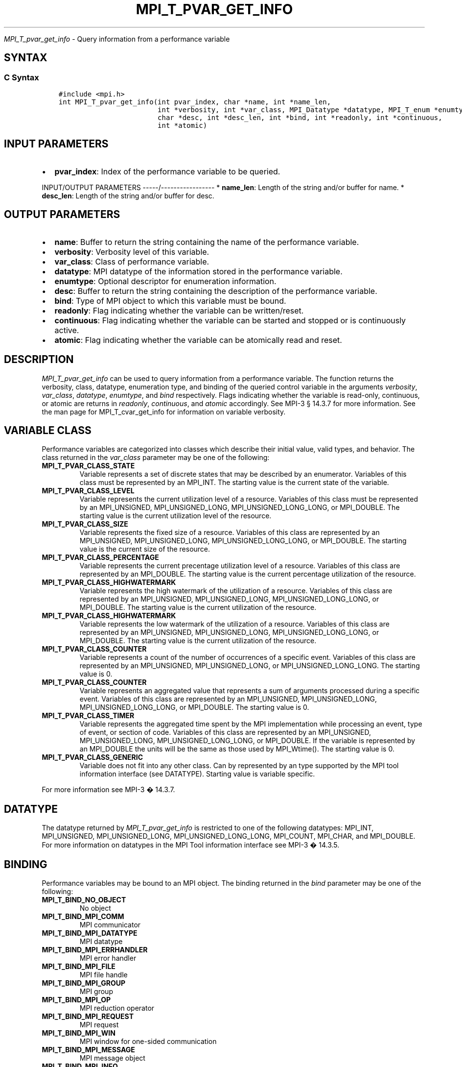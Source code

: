 .\" Man page generated from reStructuredText.
.
.TH "MPI_T_PVAR_GET_INFO" "3" "Jan 11, 2022" "" "Open MPI"
.
.nr rst2man-indent-level 0
.
.de1 rstReportMargin
\\$1 \\n[an-margin]
level \\n[rst2man-indent-level]
level margin: \\n[rst2man-indent\\n[rst2man-indent-level]]
-
\\n[rst2man-indent0]
\\n[rst2man-indent1]
\\n[rst2man-indent2]
..
.de1 INDENT
.\" .rstReportMargin pre:
. RS \\$1
. nr rst2man-indent\\n[rst2man-indent-level] \\n[an-margin]
. nr rst2man-indent-level +1
.\" .rstReportMargin post:
..
.de UNINDENT
. RE
.\" indent \\n[an-margin]
.\" old: \\n[rst2man-indent\\n[rst2man-indent-level]]
.nr rst2man-indent-level -1
.\" new: \\n[rst2man-indent\\n[rst2man-indent-level]]
.in \\n[rst2man-indent\\n[rst2man-indent-level]]u
..
.sp
\fI\%MPI_T_pvar_get_info\fP \- Query information from a performance variable
.SH SYNTAX
.SS C Syntax
.INDENT 0.0
.INDENT 3.5
.sp
.nf
.ft C
#include <mpi.h>
int MPI_T_pvar_get_info(int pvar_index, char *name, int *name_len,
                        int *verbosity, int *var_class, MPI_Datatype *datatype, MPI_T_enum *enumtype,
                        char *desc, int *desc_len, int *bind, int *readonly, int *continuous,
                        int *atomic)
.ft P
.fi
.UNINDENT
.UNINDENT
.SH INPUT PARAMETERS
.INDENT 0.0
.IP \(bu 2
\fBpvar_index\fP: Index of the performance variable to be queried.
.UNINDENT
.sp
INPUT/OUTPUT PARAMETERS
\-\-\-\-\-/\-\-\-\-\-\-\-\-\-\-\-\-\-\-\-\-\-
* \fBname_len\fP: Length of the string and/or buffer for name.
* \fBdesc_len\fP: Length of the string and/or buffer for desc.
.SH OUTPUT PARAMETERS
.INDENT 0.0
.IP \(bu 2
\fBname\fP: Buffer to return the string containing the name of the performance variable.
.IP \(bu 2
\fBverbosity\fP: Verbosity level of this variable.
.IP \(bu 2
\fBvar_class\fP: Class of performance variable.
.IP \(bu 2
\fBdatatype\fP: MPI datatype of the information stored in the performance variable.
.IP \(bu 2
\fBenumtype\fP: Optional descriptor for enumeration information.
.IP \(bu 2
\fBdesc\fP: Buffer to return the string containing the description of the performance variable.
.IP \(bu 2
\fBbind\fP: Type of MPI object to which this variable must be bound.
.IP \(bu 2
\fBreadonly\fP: Flag indicating whether the variable can be written/reset.
.IP \(bu 2
\fBcontinuous\fP: Flag indicating whether the variable can be started and stopped or is continuously active.
.IP \(bu 2
\fBatomic\fP: Flag indicating whether the variable can be atomically read and reset.
.UNINDENT
.SH DESCRIPTION
.sp
\fI\%MPI_T_pvar_get_info\fP can be used to query information from a performance
variable. The function returns the verbosity, class, datatype,
enumeration type, and binding of the queried control variable in the
arguments \fIverbosity\fP, \fIvar_class\fP, \fIdatatype\fP, \fIenumtype\fP, and \fIbind\fP
respectively. Flags indicating whether the variable is read\-only,
continuous, or atomic are returns in \fIreadonly\fP, \fIcontinuous\fP, and
\fIatomic\fP accordingly. See MPI\-3 § 14.3.7 for more information. See the
man page for MPI_T_cvar_get_info for information on variable verbosity.
.SH VARIABLE CLASS
.sp
Performance variables are categorized into classes which describe their
initial value, valid types, and behavior. The class returned in the
\fIvar_class\fP parameter may be one of the following:
.INDENT 0.0
.TP
.B MPI_T_PVAR_CLASS_STATE
Variable represents a set of discrete states that may be described by
an enumerator. Variables of this class must be represented by an
MPI_INT. The starting value is the current state of the variable.
.TP
.B MPI_T_PVAR_CLASS_LEVEL
Variable represents the current utilization level of a resource.
Variables of this class must be represented by an MPI_UNSIGNED,
MPI_UNSIGNED_LONG, MPI_UNSIGNED_LONG_LONG, or MPI_DOUBLE. The
starting value is the current utilization level of the resource.
.TP
.B MPI_T_PVAR_CLASS_SIZE
Variable represents the fixed size of a resource. Variables of this
class are represented by an MPI_UNSIGNED, MPI_UNSIGNED_LONG,
MPI_UNSIGNED_LONG_LONG, or MPI_DOUBLE. The starting value is the
current size of the resource.
.TP
.B MPI_T_PVAR_CLASS_PERCENTAGE
Variable represents the current precentage utilization level of a
resource. Variables of this class are represented by an MPI_DOUBLE.
The starting value is the current percentage utilization of the
resource.
.TP
.B MPI_T_PVAR_CLASS_HIGHWATERMARK
Variable represents the high watermark of the utilization of a
resource. Variables of this class are represented by an MPI_UNSIGNED,
MPI_UNSIGNED_LONG, MPI_UNSIGNED_LONG_LONG, or MPI_DOUBLE. The
starting value is the current utilization of the resource.
.TP
.B MPI_T_PVAR_CLASS_HIGHWATERMARK
Variable represents the low watermark of the utilization of a
resource. Variables of this class are represented by an MPI_UNSIGNED,
MPI_UNSIGNED_LONG, MPI_UNSIGNED_LONG_LONG, or MPI_DOUBLE. The
starting value is the current utilization of the resource.
.TP
.B MPI_T_PVAR_CLASS_COUNTER
Variable represents a count of the number of occurrences of a
specific event. Variables of this class are represented by an
MPI_UNSIGNED, MPI_UNSIGNED_LONG, or MPI_UNSIGNED_LONG_LONG. The
starting value is 0.
.TP
.B MPI_T_PVAR_CLASS_COUNTER
Variable represents an aggregated value that represents a sum of
arguments processed during a specific event. Variables of this class
are represented by an MPI_UNSIGNED, MPI_UNSIGNED_LONG,
MPI_UNSIGNED_LONG_LONG, or MPI_DOUBLE. The starting value is 0.
.TP
.B MPI_T_PVAR_CLASS_TIMER
Variable represents the aggregated time spent by the MPI
implementation while processing an event, type of event, or section
of code. Variables of this class are represented by an MPI_UNSIGNED,
MPI_UNSIGNED_LONG, MPI_UNSIGNED_LONG_LONG, or MPI_DOUBLE. If the
variable is represented by an MPI_DOUBLE the units will be the same
as those used by MPI_Wtime(). The starting value is 0.
.TP
.B MPI_T_PVAR_CLASS_GENERIC
Variable does not fit into any other class. Can by represented by an
type supported by the MPI tool information interface (see DATATYPE).
Starting value is variable specific.
.UNINDENT
.sp
For more information see MPI\-3 � 14.3.7.
.SH DATATYPE
.sp
The datatype returned by \fI\%MPI_T_pvar_get_info\fP is restricted to one of the
following datatypes: MPI_INT, MPI_UNSIGNED, MPI_UNSIGNED_LONG,
MPI_UNSIGNED_LONG_LONG, MPI_COUNT, MPI_CHAR, and MPI_DOUBLE. For more
information on datatypes in the MPI Tool information interface see MPI\-3
� 14.3.5.
.SH BINDING
.sp
Performance variables may be bound to an MPI object. The binding
returned in the \fIbind\fP parameter may be one of the following:
.INDENT 0.0
.TP
.B MPI_T_BIND_NO_OBJECT
No object
.TP
.B MPI_T_BIND_MPI_COMM
MPI communicator
.TP
.B MPI_T_BIND_MPI_DATATYPE
MPI datatype
.TP
.B MPI_T_BIND_MPI_ERRHANDLER
MPI error handler
.TP
.B MPI_T_BIND_MPI_FILE
MPI file handle
.TP
.B MPI_T_BIND_MPI_GROUP
MPI group
.TP
.B MPI_T_BIND_MPI_OP
MPI reduction operator
.TP
.B MPI_T_BIND_MPI_REQUEST
MPI request
.TP
.B MPI_T_BIND_MPI_WIN
MPI window for one\-sided communication
.TP
.B MPI_T_BIND_MPI_MESSAGE
MPI message object
.TP
.B MPI_T_BIND_MPI_INFO
MPI info object
.UNINDENT
.sp
For more information see MPI\-3 � 14.3.2.
.SH NOTES
.sp
This MPI tool interface function returns two strings. This function
takes two argument for each string: a buffer to store the string, and a
length which must initially specify the size of the buffer. If the
length passed is n then this function will copy at most n \- 1 characters
of the string into the corresponding buffer and set the length to the
number of characters copied \- 1. If the length argument is NULL or the
value specified in the length is 0 the corresponding string buffer is
ignored and the string is not returned. For more information see MPI\-3 �
14.3.3.
.SH ERRORS
.sp
MPI_T_pvar_get_info() will fail if:
.INDENT 0.0
.TP
.B [MPI_T_ERR_NOT_INITIALIZED]
The MPI Tools interface not initialized
.TP
.B [MPI_T_ERR_INVALID_INDEX]
The performance variable index is invalid
.UNINDENT
.sp
\fBSEE ALSO:\fP
.INDENT 0.0
.INDENT 3.5
.INDENT 0.0
.INDENT 3.5
.sp
.nf
.ft C
MPI_T_cvar_get_info
.ft P
.fi
.UNINDENT
.UNINDENT
.UNINDENT
.UNINDENT
.SH COPYRIGHT
2020, The Open MPI Community
.\" Generated by docutils manpage writer.
.
